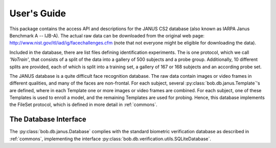 .. vim: set fileencoding=utf-8 :
.. @author: Manuel Gunther <mgunther@vast.uccs.edu>
.. @date:   Fri Sep 11 14:53:52 MDT 2015

==============
 User's Guide
==============

This package contains the access API and descriptions for the JANUS CS2 database (also known as IARPA Janus Benchmark A -- IJB-A).
The actual raw data can be downloaded from the original web page: http://www.nist.gov/itl/iad/ig/facechallenges.cfm (note that not everyone might be eligible for downloading the data).

Included in the database, there are list files defining identification experiments.
The is one protocol, which we call `'NoTrain'`, that consists of a split of the data into a gallery of 500 subjects and a probe group.
Additionally, 10 different splits are provided, each of which is split into a training set, a gallery of 167 or 168 subjects and an according probe set.

The JANUS database is a quite difficult face recognition database.
The raw data contain images or video frames in different qualities, and many of the faces are non-frontal.
For each subject, several :py:class:`bob.db.janus.Template`'s are defined, where in each Template one or more images or video frames are combined.
For each subject, one of these Templates is used to enroll a model, and the remaining Templates are used for probing.
Hence, this database implements the FileSet protocol, which is defined in more detail in :ref:`commons`.


The Database Interface
----------------------

The :py:class:`bob.db.janus.Database` complies with the standard biometric verification database as described in :ref:`commons`, implementing the interface :py:class:`bob.db.verification.utils.SQLiteDatabase`.

.. todo::
   Explain the particularities of the :py:class:`bob.db.janus.Database` database.


.. _bob: https://www.idiap.ch/software/bob
